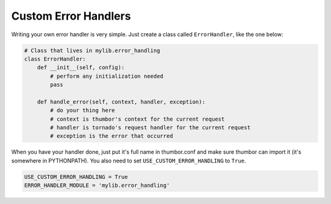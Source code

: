 Custom Error Handlers
=====================

Writing your own error handler is very simple. Just create a class
called ``ErrorHandler``, like the one below:

.. code-block:: python

    # Class that lives in mylib.error_handling
    class ErrorHandler:
        def __init__(self, config):
            # perform any initialization needed
            pass

        def handle_error(self, context, handler, exception):
            # do your thing here
            # context is thumbor's context for the current request
            # handler is tornado's request handler for the current request
            # exception is the error that occurred

When you have your handler done, just put it's full name in thumbor.conf
and make sure thumbor can import it (it's somewhere in PYTHONPATH).
You also need to set ``USE_CUSTOM_ERROR_HANDLING`` to ``True``.

.. code:: python

   USE_CUSTOM_ERROR_HANDLING = True
   ERROR_HANDLER_MODULE = 'mylib.error_handling'
